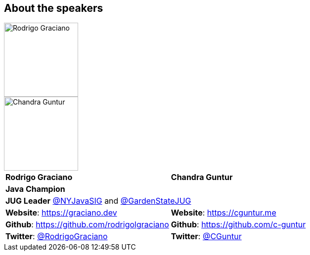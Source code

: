 == About the speakers
:figure-caption!:

image::../images/RG_Mugshot.jpg[Rodrigo Graciano, 150, 150, float="left", align="center"]
image::../images/CVG_Mugshot.png[Chandra Guntur, 150, 150, float="right", align="center"]

|===
^| *Rodrigo Graciano* ^| *Chandra Guntur*
2+^| *Java Champion*
2+^| *JUG Leader* link:https://twitter.com/nyjavasig[@NYJavaSIG] and link:https://twitter.com/GardenStateJUG[@GardenStateJUG]
| *Website*: https://graciano.dev | *Website*: https://cguntur.me
| *Github*: https://github.com/rodrigolgraciano | *Github*: https://github.com/c-guntur
| *Twitter*: https://twitter.com/rodrigograciano[@RodrigoGraciano] | *Twitter*: https://twitter.com/cguntur[@CGuntur]
|===